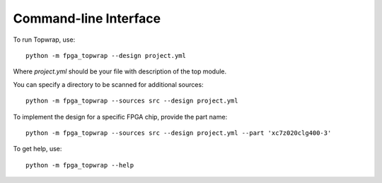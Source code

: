 Command-line Interface
======================

To run Topwrap, use::

    python -m fpga_topwrap --design project.yml

Where `project.yml` should be your file with description of the top module.

You can specify a directory to be scanned for additional sources::

    python -m fpga_topwrap --sources src --design project.yml

To implement the design for a specific FPGA chip, provide the part name::

    python -m fpga_topwrap --sources src --design project.yml --part 'xc7z020clg400-3'

To get help, use::

    python -m fpga_topwrap --help
